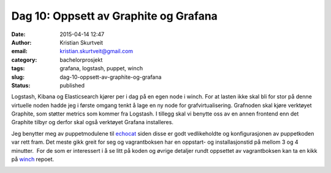 Dag 10: Oppsett av Graphite og Grafana
######################################
:date: 2015-04-14 12:47
:author: Kristian Skurtveit
:email:	kristian.skurtveit@gmail.com
:category: bachelorprosjekt
:tags: grafana, logstash, puppet, winch
:slug: dag-10-oppsett-av-graphite-og-grafana
:status: published

Logstash, Kibana og Elasticsearch kjører per i dag på en egen node i
winch. For at lasten ikke skal bli for stor på denne virtuelle noden
hadde jeg i første omgang tenkt å lage en ny node for
grafvirtualisering. Grafnoden skal kjøre verktøyet Graphite, som støtter
metrics som kommer fra Logstash. I tillegg skal vi benytte oss av en
annen frontend enn det Graphite tilbyr og derfor skal også verktøyet
Grafana installeres.

Jeg benytter meg av puppetmodulene til
`echocat <https://github.com/echocat?utf8=%E2%9C%93&query=puppet->`__
siden disse er godt vedlikeholdte og konfigurasjonen av puppetkoden var
rett fram. Det meste gikk greit for seg og vagrantboksen har en
oppstart- og installasjonstid på mellom 3 og 4 minutter.  For de som er
interessert i å se litt på koden og øvrige detaljer rundt oppsettet av
vagrantboksen kan ta en kikk på
`winch <https://github.com/norcams/winch/blob/stable/icehouse-centos6-monitoring/puppet/manifests/graphite.pp>`__
repoet.

|provision-graphite|

.. |provision-graphite| image:: http://openstack.b.uib.no/files/2015/04/provision-graphite.png
   :target: http://openstack.b.uib.no/files/2015/04/provision-graphite.png
